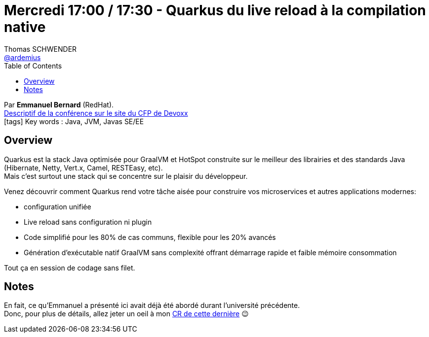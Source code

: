 = Mercredi 17:00 / 17:30 - Quarkus du live reload à la compilation native
Thomas SCHWENDER <https://github.com/ardemius[@ardemius]>
// Handling GitHub admonition blocks icons
ifndef::env-github[:icons: font]
ifdef::env-github[]
:status:
:outfilesuffix: .adoc
:caution-caption: :fire:
:important-caption: :exclamation:
:note-caption: :paperclip:
:tip-caption: :bulb:
:warning-caption: :warning:
endif::[]
:imagesdir: ../images
:source-highlighter: highlightjs
// Next 2 ones are to handle line breaks in some particular elements (list, footnotes, etc.)
:lb: pass:[<br> +]
:sb: pass:[<br>]
// check https://github.com/Ardemius/personal-wiki/wiki/AsciiDoctor-tips for tips on table of content in GitHub
:toc: macro
//:toclevels: 3
// To turn off figure caption labels and numbers
:figure-caption!:

toc::[]

Par *Emmanuel Bernard* (RedHat). +
https://cfp.devoxx.fr/2019/talk/HRS-0291/Quarkus%2c_du_live_reload_a_la_compilation_native[Descriptif de la conférence sur le site du CFP de Devoxx] +
icon:tags[] Key words : Java, JVM, Javas SE/EE

ifdef::env-github[]
https://www.youtube.com/watch?v=JhAYfP99agc&list=PLTbQvx84FrARfJQtnw7AXIw1bARCSjXEI[vidéo de la présentation sur YouTube]
endif::[]
ifdef::env-browser[]
video::JhAYfP99agc[youtube, width=640, height=480]
endif::[]

== Overview

====
Quarkus est la stack Java optimisée pour GraalVM et HotSpot construite sur le meilleur des librairies et des standards Java (Hibernate, Netty, Vert.x, Camel, RESTEasy, etc). +
Mais c’est surtout une stack qui se concentre sur le plaisir du développeur.

Venez découvrir comment Quarkus rend votre tâche aisée pour construire vos microservices et autres applications modernes:

* configuration unifiée
* Live reload sans configuration ni plugin
* Code simplifié pour les 80% de cas communs, flexible pour les 20% avancés
* Génération d’exécutable natif GraalVM sans complexité offrant démarrage rapide et faible mémoire consommation

Tout ça en session de codage sans filet.
====

== Notes

En fait, ce qu'Emmanuel a présenté ici avait déjà été abordé durant l'université précédente. +
Donc, pour plus de détails, allez jeter un oeil à mon link:mercredi_1330-1630_quarkus-deep-dive.adoc[CR de cette dernière] 😉
